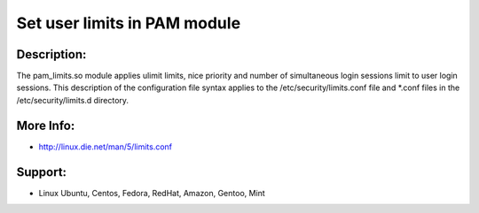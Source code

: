 Set user limits in PAM module
=============================

Description:
~~~~~~~~~~~~
The pam_limits.so module applies ulimit limits, nice priority and number of simultaneous login sessions
limit to user login sessions. This description of the configuration file syntax applies to the
/etc/security/limits.conf file and *.conf files in the /etc/security/limits.d directory.

More Info:
~~~~~~~~~~
- http://linux.die.net/man/5/limits.conf

Support:
~~~~~~~~
- Linux Ubuntu, Centos, Fedora, RedHat, Amazon, Gentoo, Mint
